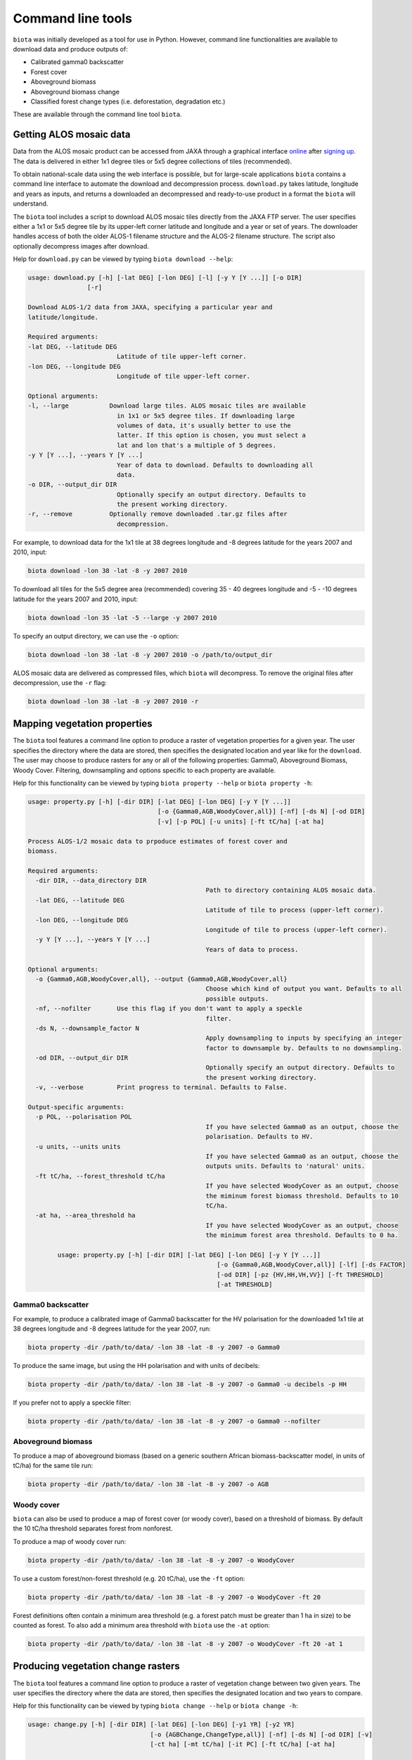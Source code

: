 Command line tools
==================

``biota`` was initially developed as a tool for use in Python. However, command line functionalities are available to download data and produce outputs of:

* Calibrated gamma0 backscatter
* Forest cover
* Aboveground biomass
* Aboveground biomass change
* Classified forest change types (i.e. deforestation, degradation etc.)

These are available through the command line tool ``biota``.

Getting ALOS mosaic data
------------------------

Data from the ALOS mosaic product can be accessed from JAXA through a graphical interface `online`_ after `signing up`_. The data is delivered in either 1x1 degree tiles or 5x5 degree collections of tiles (recommended).

.. _online: http://www.eorc.jaxa.jp/ALOS/en/palsar_fnf/data/index.htm
.. _signing up: http://www.eorc.jaxa.jp/ALOS/en/palsar_fnf/registration.htm

To obtain national-scale data using the web interface is possible, but for large-scale applications ``biota`` contains a command line interface to automate the download and decompression process. ``download.py`` takes latitude, longitude and years as inputs, and returns a downloaded an decompressed and ready-to-use product in a format the ``biota`` will understand.

The ``biota`` tool includes a script to download ALOS mosaic tiles directly from the JAXA FTP server. The user specifies either a 1x1 or 5x5 degree tile by its upper-left corner latitude and longitude and a year or set of years. The downloader handles access of both the older ALOS-1 filename structure and the ALOS-2 filename structure. The script also optionally decompress images after download.

Help for ``download.py`` can be viewed by typing ``biota download --help``:

.. code-block:: console

    usage: download.py [-h] [-lat DEG] [-lon DEG] [-l] [-y Y [Y ...]] [-o DIR]
                    [-r]

    Download ALOS-1/2 data from JAXA, specifying a particular year and
    latitude/longitude.

    Required arguments:
    -lat DEG, --latitude DEG
                            Latitude of tile upper-left corner.
    -lon DEG, --longitude DEG
                            Longitude of tile upper-left corner.

    Optional arguments:
    -l, --large           Download large tiles. ALOS mosaic tiles are available
                            in 1x1 or 5x5 degree tiles. If downloading large
                            volumes of data, it's usually better to use the
                            latter. If this option is chosen, you must select a
                            lat and lon that's a multiple of 5 degrees.
    -y Y [Y ...], --years Y [Y ...]
                            Year of data to download. Defaults to downloading all
                            data.
    -o DIR, --output_dir DIR
                            Optionally specify an output directory. Defaults to
                            the present working directory.
    -r, --remove          Optionally remove downloaded .tar.gz files after
                            decompression.

For example, to download data for the 1x1 tile at 38 degrees longitude and -8 degrees latitude for the years 2007 and 2010, input:

.. code-block:: console

    biota download -lon 38 -lat -8 -y 2007 2010

To download all tiles for the 5x5 degree area (recommended) covering 35 - 40 degrees longitude and -5 - -10 degrees latitude for the years 2007 and 2010, input:

.. code-block:: console

    biota download -lon 35 -lat -5 --large -y 2007 2010

To specify an output directory, we can use the ``-o`` option:

.. code-block:: console

    biota download -lon 38 -lat -8 -y 2007 2010 -o /path/to/output_dir

ALOS mosaic data are delivered as compressed files, which ``biota`` will decompress. To remove the original files after decompression, use the ``-r`` flag:

.. code-block:: console

    biota download -lon 38 -lat -8 -y 2007 2010 -r

Mapping vegetation properties
-----------------------------

The ``biota`` tool features a command line option to produce a raster of vegetation properties for a given year. The user specifies the directory where the data are stored, then specifies the designated location and year like for the ``download``. The user may choose to produce rasters for any or all of the following properties: Gamma0, Aboveground Biomass, Woody Cover. Filtering, downsampling and options specific to each property are available.

Help for this functionality can be viewed by typing ``biota property --help`` or ``biota property -h``:

.. code-block:: console
    
	usage: property.py [-h] [-dir DIR] [-lat DEG] [-lon DEG] [-y Y [Y ...]]
					   [-o {Gamma0,AGB,WoodyCover,all}] [-nf] [-ds N] [-od DIR]
					   [-v] [-p POL] [-u units] [-ft tC/ha] [-at ha]

	Process ALOS-1/2 mosaic data to prpoduce estimates of forest cover and
	biomass.

	Required arguments:
	  -dir DIR, --data_directory DIR
							Path to directory containing ALOS mosaic data.
	  -lat DEG, --latitude DEG
							Latitude of tile to process (upper-left corner).
	  -lon DEG, --longitude DEG
							Longitude of tile to process (upper-left corner).
	  -y Y [Y ...], --years Y [Y ...]
							Years of data to process.

	Optional arguments:
	  -o {Gamma0,AGB,WoodyCover,all}, --output {Gamma0,AGB,WoodyCover,all}
							Choose which kind of output you want. Defaults to all
							possible outputs.
	  -nf, --nofilter       Use this flag if you don't want to apply a speckle
							filter.
	  -ds N, --downsample_factor N
							Apply downsampling to inputs by specifying an integer
							factor to downsample by. Defaults to no downsampling.
	  -od DIR, --output_dir DIR
							Optionally specify an output directory. Defaults to
							the present working directory.
	  -v, --verbose         Print progress to terminal. Defaults to False.

	Output-specific arguments:
	  -p POL, --polarisation POL
							If you have selected Gamma0 as an output, choose the
							polarisation. Defaults to HV.
	  -u units, --units units
							If you have selected Gamma0 as an output, choose the
							outputs units. Defaults to 'natural' units.
	  -ft tC/ha, --forest_threshold tC/ha
							If you have selected WoodyCover as an output, choose
							the miminum forest biomass threshold. Defaults to 10
							tC/ha.
	  -at ha, --area_threshold ha
							If you have selected WoodyCover as an output, choose
							the minimum forest area threshold. Defaults to 0 ha.

		usage: property.py [-h] [-dir DIR] [-lat DEG] [-lon DEG] [-y Y [Y ...]]
							   [-o {Gamma0,AGB,WoodyCover,all}] [-lf] [-ds FACTOR]
							   [-od DIR] [-pz {HV,HH,VH,VV}] [-ft THRESHOLD]
							   [-at THRESHOLD]


Gamma0 backscatter
~~~~~~~~~~~~~~~~~~

For example, to produce a calibrated image of Gamma0 backscatter for the HV polarisation for the downloaded 1x1 tile at 38 degrees longitude and -8 degrees latitude for the year 2007, run:

.. code-block:: console
    
    biota property -dir /path/to/data/ -lon 38 -lat -8 -y 2007 -o Gamma0

.. image:: images/cmd_1.png
   :width: 400
   :align: center

To produce the same image, but using the HH polarisation and with units of decibels:

.. code-block:: console
    
    biota property -dir /path/to/data/ -lon 38 -lat -8 -y 2007 -o Gamma0 -u decibels -p HH

.. image:: images/cmd_2.png
      :width: 400
      :align: center
If you prefer not to apply a speckle filter:

.. code-block:: console
    
    biota property -dir /path/to/data/ -lon 38 -lat -8 -y 2007 -o Gamma0 --nofilter

.. image:: images/cmd_3.png
      :width: 400
      :align: center

Aboveground biomass
~~~~~~~~~~~~~~~~~~~

To produce a map of aboveground biomass (based on a generic southern African biomass-backscatter model, in units of tC/ha) for the same tile run:

.. code-block:: console

    biota property -dir /path/to/data/ -lon 38 -lat -8 -y 2007 -o AGB

.. image:: images/cmd_4.png
      :width: 400
      :align: center

Woody cover
~~~~~~~~~~~

``biota`` can also be used to produce a map of forest cover (or woody cover), based on a threshold of biomass. By default the 10 tC/ha threshold separates forest from nonforest.

To produce a map of woody cover run:

.. code-block:: console

    biota property -dir /path/to/data/ -lon 38 -lat -8 -y 2007 -o WoodyCover

.. image:: images/cmd_5.png
      :width: 400
      :align: center

To use a custom forest/non-forest threshold (e.g. 20 tC/ha), use the ``-ft`` option:

.. code-block:: console

    biota property -dir /path/to/data/ -lon 38 -lat -8 -y 2007 -o WoodyCover -ft 20

.. image:: images/cmd_6.png
      :width: 400
      :align: center

Forest definitions often contain a minimum area threshold (e.g. a forest patch must be greater than 1 ha in size) to be counted as forest. To also add a minimum area threshold with ``biota`` use the ``-at`` option:

.. code-block:: console

    biota property -dir /path/to/data/ -lon 38 -lat -8 -y 2007 -o WoodyCover -ft 20 -at 1

.. image:: images/cmd_7.png
      :width: 400
      :align: center

Producing vegetation change rasters
-----------------------------------

The ``biota`` tool features a command line option to produce a raster of vegetation change between two given years. The user specifies the directory where the data are stored, then specifies the designated location and two years to compare.

Help for this functionality can be viewed by typing ``biota change --help`` or ``biota change -h``:

.. code-block:: console

	usage: change.py [-h] [-dir DIR] [-lat DEG] [-lon DEG] [-y1 YR] [-y2 YR]
					 [-o {AGBChange,ChangeType,all}] [-nf] [-ds N] [-od DIR] [-v]
					 [-ct ha] [-mt tC/ha] [-it PC] [-ft tC/ha] [-at ha]

	Process ALOS-1/2 moasic data to output biomass and woody cover change between
	2 years.

	Required arguments:
	  -dir DIR, --data_directory DIR
							Path to directory containing ALOS mosaic data.
	  -lat DEG, --latitude DEG
							Latitude of tile to process (upper-left corner).
	  -lon DEG, --longitude DEG
							Longitude of tile to process (upper-left corner).
	  -y1 YR, --year1 YR    First year of data to process.
	  -y2 YR, --year2 YR    Second year of data to process.

	Optional arguments:
	  -o {AGBChange,ChangeType,all}, --output {AGBChange,ChangeType,all}
							Choose which kind of output you want. Defaults to all
							possible outputs.
	  -nf, --nofilter       Use this flag if you don't want to apply a speckle
							filter.
	  -ds N, --downsample_factor N
							Apply downsampling to inputs by specifying an integer
							factor to downsample by. Defaults to no downsampling.
	  -od DIR, --output_dir DIR
							Optionally specify an output directory. Defaults to
							the present working directory.
	  -v, --verbose         Print progress to terminal. Defaults to False.

	Output-specific arguments:
	  -ct ha, --change_area_threshold ha
							If you have selected ChangeType as an output, choose a
							threshold for a minimum change in forest area required
							to be flagged as a change. Defaults to 0 ha.
	  -mt tC/ha, --change_magnitude_threshold tC/ha
							If you have selected ChangeType as an output, choose
							the minimum absolute change in biomass to be flagged
							as a change. Defaults to 0 tC/ha.
	  -it PC, --change_intensity_threshold PC
							If you have selected ChangeType as an output, choose
							the minimum relative change in biomass to be flagged
							as a change. Defaults to 0 percent.
	  -ft tC/ha, --forest_threshold tC/ha
							If you have selected ChangeType as an output, choose
							the miminum forest biomass threshold in each input
							image. Defaults to 10 tC/ha.
	  -at ha, --area_threshold ha
							If you have selected ChangeType as an output, choose
							the minimum forest area threshold in each input image.
							Defaults to 0 ha.

AGB Change
~~~~~~~~~~

``biota`` can produce estimates of AGB change 

To produce a map of biomass change for the downloaded 1x1 tile at 38 degrees longitude and -8 degrees latitude between 2007 and 2010, run:

.. code-block:: console

    biota change -dir /path/to/data/ -lon 38 -lat -8 -y1 2007 -y2 2010 -o AGBChange

.. image:: images/cmd_8.png
      :width: 400
      :align: center

Change detection
~~~~~~~~~~~~~~~~

Changes in AGB are classified based on a series of thresholds:

+--------------------------------+---------------------------------------------------------------------------+
| **Threshold**                  | **Description**                                                           |
+--------------------------------+---------------------------------------------------------------------------+
| ``forest_threshold``           | The minimum AGB that defines a forest area (tC/ha).                       |
+--------------------------------+---------------------------------------------------------------------------+
| ``change_area_threshold``      | The minimum area over which a change must occurr (ha).                    |
+--------------------------------+---------------------------------------------------------------------------+
| ``change_magnitude_threshold`` | The minimum absolute change of AGB that defines a change event (tC/ha).   |
+--------------------------------+---------------------------------------------------------------------------+
| ``change_intensity_threshold`` | The minimum proportional change of AGB that defines a change event (0-1). |
+--------------------------------+---------------------------------------------------------------------------+

There are 7 change types described in ``biota``, each of which is defined as a number 0 to 6 in the output GeoTiff. Change types are:

+-------------------+-----------------+-------------------------------------------------------------------------------------------------------------------------------------+
| **Change class**  | **Pixel value** | **Description**                                                                                                                     |
+-------------------+-----------------+-------------------------------------------------------------------------------------------------------------------------------------+
| Deforestation     | 1               | A loss of AGB from that crosses the ``forest_threshold``.                                                                           |
+-------------------+-----------------+-------------------------------------------------------------------------------------------------------------------------------------+
| Degradation       | 2               | A loss of AGB in a location above the ``forest_threshold`` in both images.                                                          |
+-------------------+-----------------+-------------------------------------------------------------------------------------------------------------------------------------+
| Minor Loss        | 3               | A loss of AGB that does not cross the ``change_area_threshold``, ``change_magnitude_threshold``, or ``change_intensity_threshold``. |
+-------------------+-----------------+-------------------------------------------------------------------------------------------------------------------------------------+
| Minor Gain        | 4               | A gain of AGB that does not cross the ``change_area_threshold``, ``change_magnitude_threshold``, or ``change_intensity_threshold``. |
+-------------------+-----------------+-------------------------------------------------------------------------------------------------------------------------------------+
| Growth            | 5               | A gain of AGB in a location above the ``forest_threshold`` in both images.                                                          |
+-------------------+-----------------+-------------------------------------------------------------------------------------------------------------------------------------+
| Aforestation      | 6               | A gain of AGB that crosses the ``forest_threshold``.                                                                                |
+-------------------+-----------------+-------------------------------------------------------------------------------------------------------------------------------------+
| Nonforest         | 0               | Below ``forest_threshold`` in both images.                                                                                          |
+-------------------+-----------------+-------------------------------------------------------------------------------------------------------------------------------------+

To identify change types with default parameters, use:

.. code-block:: console
    
    biota change -dir /path/to/data/ -lon 38 -lat -8 -y1 2007 -y2 2010 -o ChangeType

.. image:: images/cmd_9.png
      :width: 400
      :align: center

To apply a minimum area of 1 hectare for a given change:

.. code-block:: console
    
    biota change -dir /path/to/data/ -lon 38 -lat -8 -y1 2007 -y2 2010 -o ChangeType -ct 1

.. image:: images/cmd_10.png
      :width: 400
      :align: center

To also apply a minimum absolute change threshod of 5 tC/ha:

.. code-block:: console
    
    biota change -dir /path/to/data/ -lon 38 -lat -8 -y1 2007 -y2 2010 -o ChangeType -ct 1 -mt 5

.. image:: images/cmd_11.png
      :width: 400
      :align: center

To also apply a minumum relative change threshold of 25 % of biomass change:

.. code-block:: console
    
    biota change -dir /path/to/data/ -lon 38 -lat -8 -y1 2007 -y2 2010 -o ChangeType -ct 1 -mt 5 -it 25

.. image:: images/cmd_12.png
      :width: 400
      :align: center

Change detection recipes
~~~~~~~~~~~~~~~~~~~~~~~~

To produce high-quality estimates of change, the user will need to carefully define the multiple parameters determing change parameters based on experimentation and ecological knowledge. Some recipes that have worked well for us include the following.

For production of deforestation estimates in Zimbabwe:

.. code-block:: console
    
    biota change -dir /path/to/data/ -lon 38 -lat -8 -y1 2007 -y2 2010 -o ChangeType -ct 1 -it 25

More recipes to follow after the Nairobi SMFM workshop (11th - 15th March 2019).
